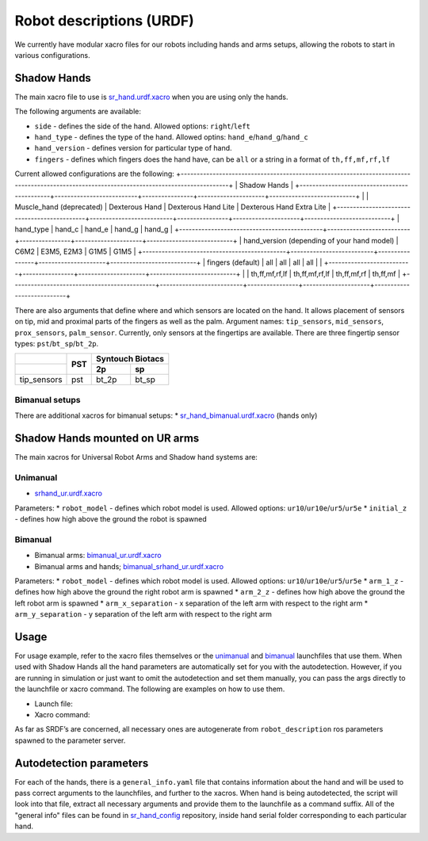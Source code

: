 Robot descriptions (URDF)
==========================

We currently have modular xacro files for our robots including hands and arms setups, allowing the robots to start in various configurations.

Shadow Hands
--------------

The main xacro file to use is `sr_hand.urdf.xacro <https://github.com/shadow-robot/sr_common/blob/F_new_xacros_ready/sr_description/robots/sr_hand.urdf.xacro>`_ when you are using only the hands.

The following arguments are available:

* ``side`` - defines the side of the hand. Allowed options: ``right``/``left``
* ``hand_type`` - defines the type of the hand. Allowed optins: ``hand_e``/``hand_g``/``hand_c``
* ``hand_version`` - defines version for particular type of hand.
* ``fingers`` - defines which fingers does the hand have, can be ``all`` or a string in a format of ``th,ff,mf,rf,lf`` 

Current allowed configurations are the following:
+-------------------------------------------------------------------------------------------------------------------------------------------+
| Shadow Hands                                                                                                                              |
+---------------------------------------------+--------------------------+----------------+---------------------+---------------------------+
|                                             | Muscle_hand (deprecated) | Dexterous Hand | Dexterous Hand Lite | Dexterous Hand Extra Lite |
+---------------------------------------------+--------------------------+----------------+---------------------+---------------------------+
| hand_type                                   | hand_c                   | hand_e         | hand_g              | hand_g                    |
+---------------------------------------------+--------------------------+----------------+---------------------+---------------------------+
| hand_version (depending of your hand model) | C6M2                     | E3M5, E2M3     | G1M5                | G1M5                      |
+---------------------------------------------+--------------------------+----------------+---------------------+---------------------------+
| fingers (default)                           | all                      | all            | all                 | all                       |
|                                             +--------------------------+----------------+---------------------+---------------------------+
|                                             | th,ff,mf,rf,lf           | th,ff,mf,rf,lf | th,ff,mf,rf         | th,ff,mf                  |
+---------------------------------------------+--------------------------+----------------+---------------------+---------------------------+

There are also arguments that define where and which sensors are located on the hand. It allows placement of sensors on tip, mid and proximal parts of the fingers as well as the palm. Argument names: ``tip_sensors``, ``mid_sensors``, ``prox_sensors``, ``palm_sensor``. Currently, only sensors at the fingertips are available. There are three fingertip sensor types: ``pst``/``bt_sp``/``bt_2p``.

+-------------+-----+------------------+
|             | PST | Syntouch Biotacs |
+-------------+     +---------+--------+
|             |     | 2p      | sp     |
+=============+=====+=========+========+
| tip_sensors | pst | bt_2p   | bt_sp  |
+-------------+-----+---------+--------+

Bimanual setups
~~~~~~~~~~~~~~~~

There are additional xacros for bimanual setups: 
* `sr_hand_bimanual.urdf.xacro <https://github.com/shadow-robot/sr_common/blob/F_new_xacros_ready/sr_description/robots/sr_hand_bimanual.urdf.xacro>`_ (hands only)

Shadow Hands mounted on UR arms
--------------------------------
The main xacros for Universal Robot Arms and Shadow hand systems are: 

Unimanual
~~~~~~~~~~

* `srhand_ur.urdf.xacro <https://github.com/shadow-robot/sr_interface/blob/F_new_xacros_ready/sr_multi_description/urdf/srhand_ur.urdf.xacro>`_ 

Parameters:
* ``robot_model`` - defines which robot model is used. Allowed options: ``ur10``/``ur10e``/``ur5``/``ur5e``
* ``initial_z`` - defines how high above the ground the robot is spawned

Bimanual
~~~~~~~~~

* Bimanual arms: `bimanual_ur.urdf.xacro <https://github.com/shadow-robot/sr_interface/blob/F_new_xacros_ready/sr_multi_description/urdf/bimanual_ur.urdf.xacro>`_
* Bimanual arms and hands; `bimanual_srhand_ur.urdf.xacro <https://github.com/shadow-robot/sr_interface/blob/F_new_xacros_ready/sr_multi_description/urdf/bimanual_srhand_ur.urdf.xacro>`_
  
Parameters:
* ``robot_model`` - defines which robot model is used. Allowed options: ``ur10``/``ur10e``/``ur5``/``ur5e``
* ``arm_1_z`` - defines how high above the ground the right robot arm is spawned
* ``arm_2_z`` - defines how high above the ground the left robot arm is spawned
* ``arm_x_separation`` - x separation of the left arm with respect to the right arm
* ``arm_y_separation`` - y separation of the left arm with respect to the right arm


Usage
---------------------------------

For usage example, refer to the xacro files themselves or the `unimanual <https://github.com/shadow-robot/sr_interface/blob/F_new_xacros_ready/sr_robot_launch/launch/load_robot_description.launch>`_ and `bimanual <https://github.com/shadow-robot/sr_interface/blob/F_new_xacros_ready/sr_robot_launch/launch/load_robot_description_bimanual.launch>`_ launchfiles that use them.
When used with Shadow Hands all the hand parameters are automatically set for you with the autodetection. However, if you are running in simulation or just want to omit the autodetection and set them manually, you can pass the args directly to the launchfile or xacro command. The following are examples on how to use them.

* Launch file:

  .. prompt:: bash $

     roslaunch sr_robot_launch srhand.launch side:=right hand_type:=hand_g hand_version:=G1M5 fingers:=th,ff,mf,rf,lf tip_sensors:=ff=bt_2p,lf=bt_sp,mf=pst,rf=pst,th=bt_sp mid_sensors:=none prox_sensors:=none palm_sensor:=none sim:=true

* Xacro command:

  .. prompt:: bash $

     xacro <xacro file> side:=right hand_type:=hand_g hand_version:=G1M5 fingers:=th,ff,mf,rf,lf tip_sensors:=ff=bt_2p,lf=bt_sp,mf=pst,rf=pst,th=bt_sp mid_sensors:=none prox_sensors:=none palm_sensor:=none

As far as SRDF’s are concerned, all necessary ones are autogenerate from ``robot_description`` ros parameters spawned to the parameter server.

Autodetection parameters
--------------------------

For each of the hands, there is a ``general_info.yaml`` file that contains information about the hand and will be used to pass correct arguments to the launchfiles, and further to the xacros. When hand is being autodetected, the script will look into that file, extract all necessary arguments and provide them to the launchfile as a command suffix. All of the "general info" files can be found in `sr_hand_config <https://github.com/shadow-robot/sr_hand_config>`_ repository, inside hand serial folder corresponding to each particular hand.
